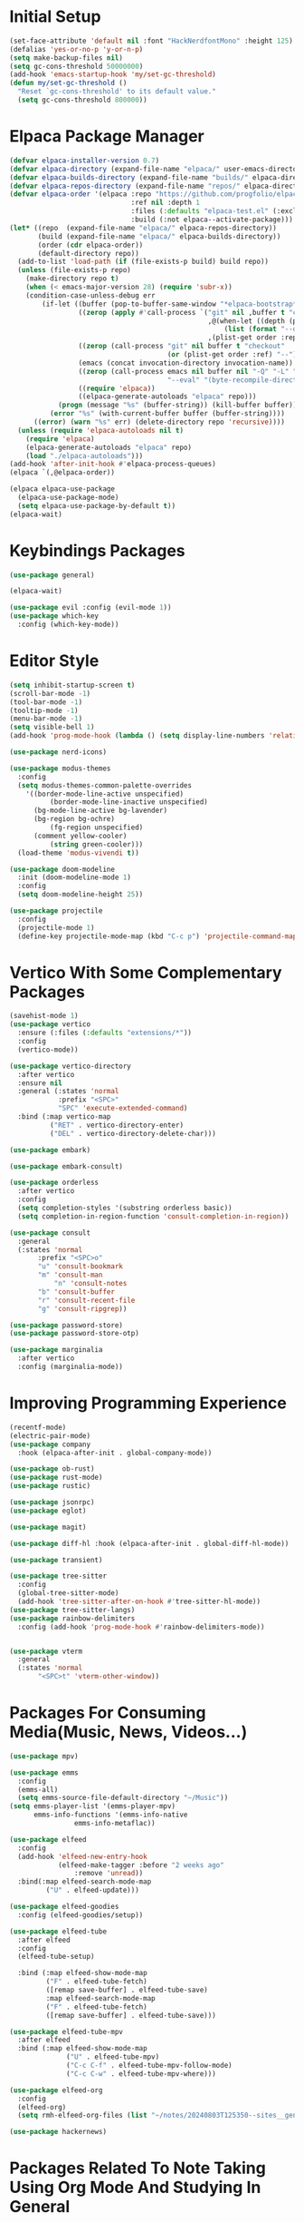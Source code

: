 * Initial Setup
#+begin_src emacs-lisp :tangle init.el
(set-face-attribute 'default nil :font "HackNerdfontMono" :height 125)
(defalias 'yes-or-no-p 'y-or-n-p)
(setq make-backup-files nil)
(setq gc-cons-threshold 50000000)
(add-hook 'emacs-startup-hook 'my/set-gc-threshold)
(defun my/set-gc-threshold ()
  "Reset `gc-cons-threshold' to its default value."
  (setq gc-cons-threshold 800000))
#+end_src

* Elpaca Package Manager
#+begin_src emacs-lisp :tangle init.el
(defvar elpaca-installer-version 0.7)
(defvar elpaca-directory (expand-file-name "elpaca/" user-emacs-directory))
(defvar elpaca-builds-directory (expand-file-name "builds/" elpaca-directory))
(defvar elpaca-repos-directory (expand-file-name "repos/" elpaca-directory))
(defvar elpaca-order '(elpaca :repo "https://github.com/progfolio/elpaca.git"
                              :ref nil :depth 1
                              :files (:defaults "elpaca-test.el" (:exclude "extensions"))
                              :build (:not elpaca--activate-package)))
(let* ((repo  (expand-file-name "elpaca/" elpaca-repos-directory))
       (build (expand-file-name "elpaca/" elpaca-builds-directory))
       (order (cdr elpaca-order))
       (default-directory repo))
  (add-to-list 'load-path (if (file-exists-p build) build repo))
  (unless (file-exists-p repo)
    (make-directory repo t)
    (when (< emacs-major-version 28) (require 'subr-x))
    (condition-case-unless-debug err
        (if-let ((buffer (pop-to-buffer-same-window "*elpaca-bootstrap*"))
                 ((zerop (apply #'call-process `("git" nil ,buffer t "clone"
                                                 ,@(when-let ((depth (plist-get order :depth)))
                                                     (list (format "--depth=%d" depth) "--no-single-branch"))
                                                 ,(plist-get order :repo) ,repo))))
                 ((zerop (call-process "git" nil buffer t "checkout"
                                       (or (plist-get order :ref) "--"))))
                 (emacs (concat invocation-directory invocation-name))
                 ((zerop (call-process emacs nil buffer nil "-Q" "-L" "." "--batch"
                                       "--eval" "(byte-recompile-directory \".\" 0 'force)")))
                 ((require 'elpaca))
                 ((elpaca-generate-autoloads "elpaca" repo)))
            (progn (message "%s" (buffer-string)) (kill-buffer buffer))
          (error "%s" (with-current-buffer buffer (buffer-string))))
      ((error) (warn "%s" err) (delete-directory repo 'recursive))))
  (unless (require 'elpaca-autoloads nil t)
    (require 'elpaca)
    (elpaca-generate-autoloads "elpaca" repo)
    (load "./elpaca-autoloads")))
(add-hook 'after-init-hook #'elpaca-process-queues)
(elpaca `(,@elpaca-order))

(elpaca elpaca-use-package
  (elpaca-use-package-mode)
  (setq elpaca-use-package-by-default t))
(elpaca-wait)
#+end_src

* Keybindings Packages
#+begin_src emacs-lisp :tangle init.el
(use-package general)

(elpaca-wait)

(use-package evil :config (evil-mode 1))
(use-package which-key
  :config (which-key-mode))
#+end_src

* Editor Style
#+begin_src emacs-lisp :tangle init.el
(setq inhibit-startup-screen t)
(scroll-bar-mode -1)
(tool-bar-mode -1)
(tooltip-mode -1)
(menu-bar-mode -1)
(setq visible-bell 1)
(add-hook 'prog-mode-hook (lambda () (setq display-line-numbers 'relative)))

(use-package nerd-icons)

(use-package modus-themes
  :config
  (setq modus-themes-common-palette-overrides
	'((border-mode-line-active unspecified)
          (border-mode-line-inactive unspecified)
	  (bg-mode-line-active bg-lavender)
	  (bg-region bg-ochre)
          (fg-region unspecified)
	  (comment yellow-cooler)
          (string green-cooler)))
  (load-theme 'modus-vivendi t))

(use-package doom-modeline
  :init (doom-modeline-mode 1)
  :config
  (setq doom-modeline-height 25))

(use-package projectile
  :config
  (projectile-mode 1)
  (define-key projectile-mode-map (kbd "C-c p") 'projectile-command-map))
#+end_src

* Vertico With Some Complementary Packages
#+begin_src emacs-lisp :tangle init.el
(savehist-mode 1)
(use-package vertico
  :ensure (:files (:defaults "extensions/*"))
  :config
  (vertico-mode))

(use-package vertico-directory
  :after vertico
  :ensure nil
  :general (:states 'normal
		    :prefix "<SPC>"
		    "SPC" 'execute-extended-command)
  :bind (:map vertico-map
	      ("RET" . vertico-directory-enter)
	      ("DEL" . vertico-directory-delete-char)))

(use-package embark)

(use-package embark-consult)

(use-package orderless
  :after vertico
  :config
  (setq completion-styles '(substring orderless basic))
  (setq completion-in-region-function 'consult-completion-in-region))

(use-package consult
  :general
  (:states 'normal
	   :prefix "<SPC>o"
	   "u" 'consult-bookmark
	   "m" 'consult-man
           "n" 'consult-notes
	   "b" 'consult-buffer
	   "r" 'consult-recent-file
	   "g" 'consult-ripgrep))

(use-package password-store)
(use-package password-store-otp)

(use-package marginalia
  :after vertico
  :config (marginalia-mode))
#+end_src

* Improving Programming Experience
#+begin_src emacs-lisp :tangle init.el
(recentf-mode)
(electric-pair-mode)
(use-package company
  :hook (elpaca-after-init . global-company-mode))

(use-package ob-rust)
(use-package rust-mode)
(use-package rustic)

(use-package jsonrpc)
(use-package eglot)

(use-package magit)

(use-package diff-hl :hook (elpaca-after-init . global-diff-hl-mode))

(use-package transient)

(use-package tree-sitter
  :config
  (global-tree-sitter-mode)
  (add-hook 'tree-sitter-after-on-hook #'tree-sitter-hl-mode))
(use-package tree-sitter-langs)
(use-package rainbow-delimiters
  :config (add-hook 'prog-mode-hook #'rainbow-delimiters-mode))


(use-package vterm
  :general
  (:states 'normal
	   "<SPC>t" 'vterm-other-window))
#+end_src

* Packages For Consuming Media(Music, News, Videos...)
#+begin_src emacs-lisp :tangle init.el
(use-package mpv)

(use-package emms
  :config
  (emms-all)
  (setq emms-source-file-default-directory "~/Music"))
(setq emms-player-list '(emms-player-mpv)
      emms-info-functions '(emms-info-native
			    emms-info-metaflac))

(use-package elfeed
  :config
  (add-hook 'elfeed-new-entry-hook
            (elfeed-make-tagger :before "2 weeks ago"
				:remove 'unread))
  :bind(:map elfeed-search-mode-map
	     ("U" . elfeed-update)))

(use-package elfeed-goodies
  :config (elfeed-goodies/setup))

(use-package elfeed-tube
  :after elfeed
  :config
  (elfeed-tube-setup)

  :bind (:map elfeed-show-mode-map
         ("F" . elfeed-tube-fetch)
         ([remap save-buffer] . elfeed-tube-save)
         :map elfeed-search-mode-map
         ("F" . elfeed-tube-fetch)
         ([remap save-buffer] . elfeed-tube-save)))

(use-package elfeed-tube-mpv
  :after elfeed
  :bind (:map elfeed-show-mode-map
              ("U" . elfeed-tube-mpv)
              ("C-c C-f" . elfeed-tube-mpv-follow-mode)
              ("C-c C-w" . elfeed-tube-mpv-where)))

(use-package elfeed-org
  :config
  (elfeed-org)
  (setq rmh-elfeed-org-files (list "~/notes/20240803T125350--sites__general_learn_news_web.org")))

(use-package hackernews)
#+end_src

* Packages Related To Note Taking Using Org Mode And Studying In General
#+begin_src emacs-lisp :tangle init.el
(use-package denote
  :config
  (setq denote-directory(expand-file-name "~/notes/")
	denote-file-type nil))
(setq org-hide-emphasis-markers t)
(setq org-src-preserve-indentation t)
(org-babel-do-load-languages
 'org-babel-load-languages
 '((C . t)
   (python . t)))
(use-package consult-notes
    :after consult
    :config
    (consult-notes-denote-mode))

(setq org-agenda-files '("~/notes/agenda.org"))
(use-package org-download
  :config ((add-hook 'dired-mode-hook 'org-download-enable))
  :general (:states 'normal
		    :prefix "<SPC>p"
		    "p" 'org-download-clipboard))
(use-package org-modern
  :hook (org-mode . org-modern-mode))

(use-package org-excalidraw
  :ensure (:type git :host github :repo "wdavew/org-excalidraw"))

(custom-set-variables
 '(org-format-latex-options
   '(:foreground default :background default :scale 1.5 :html-foreground "Black" :html-background "Transparent" :html-scale 1.0 :matchers
		 ("begin" "$1" "$" "$$" "\\(" "\\["))))

(use-package pdf-tools
  :config (pdf-loader-install))
(use-package nov
  :init
  (add-to-list 'auto-mode-alist '("\\.epub\\'" . nov-mode)))

(use-package ellama
  :init
  (setopt ellama-keymap-prefix "C-c e")
  (setopt ellama-language "Portuguese"))

#+end_src
